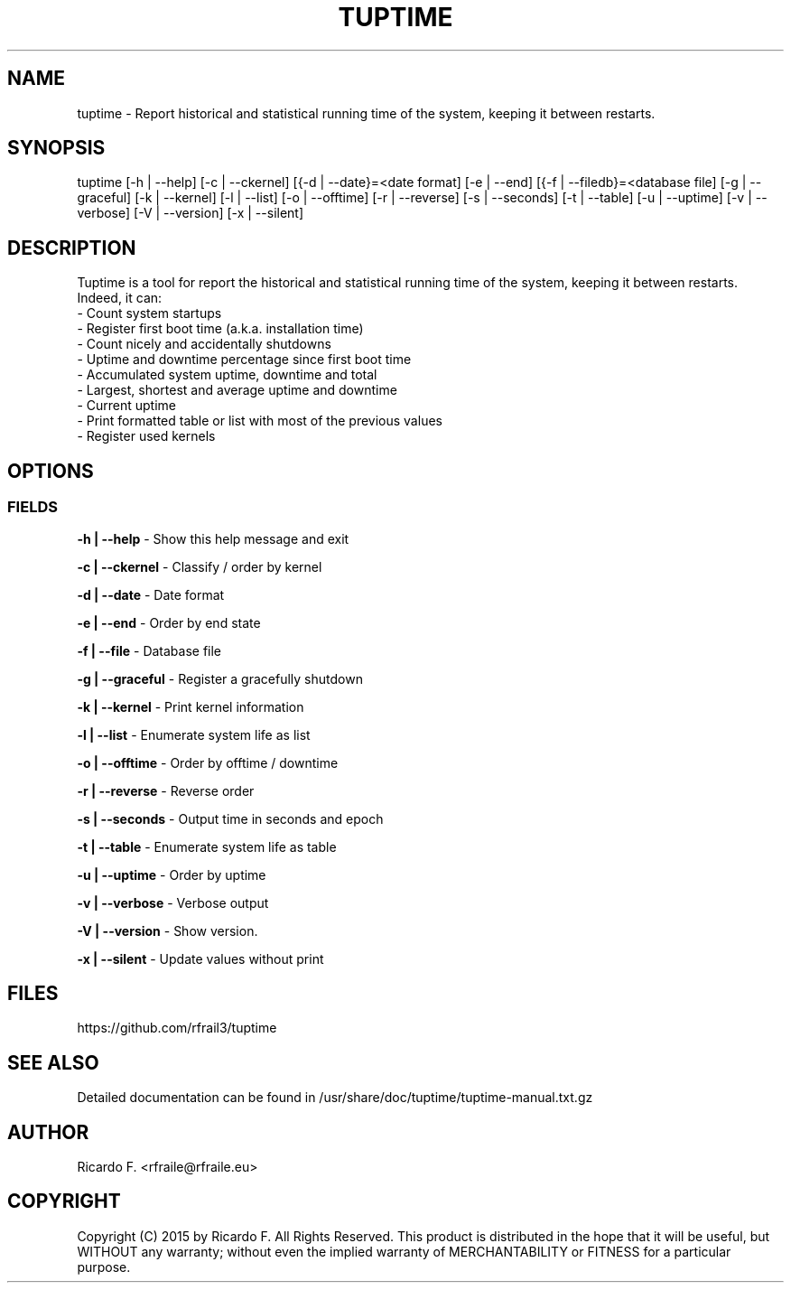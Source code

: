 .TH TUPTIME 1 2015-10-10 "3.2.01" "Linux Manual"

.SH NAME
tuptime \- Report historical and statistical running time of the system, keeping it between restarts.

.SH SYNOPSIS
tuptime [\-h | \-\-help] [\-c | \-\-ckernel] [{\-d | \-\-date}=<date\ format] [\-e | \-\-end] [{\-f | \-\-filedb}=<database\ file]  [\-g | \-\-graceful] [\-k | \-\-kernel] [\-l | \-\-list] [\-o | \-\-offtime] [\-r | \-\-reverse] [\-s | \-\-seconds] [\-t | \-\-table] [\-u | \-\-uptime] [\-v | \-\-verbose]  [\-V | \-\-version] [\-x | \-\-silent]

.SH DESCRIPTION
Tuptime is a tool for report the historical and statistical running time of 
the system, keeping it between restarts. Indeed, it can:
  - Count system startups
  - Register first boot time (a.k.a. installation time)
  - Count nicely and accidentally shutdowns
  - Uptime and downtime percentage since first boot time
  - Accumulated system uptime, downtime and total
  - Largest, shortest and average uptime and downtime
  - Current uptime
  - Print formatted table or list with most of the previous values
  - Register used kernels

.SH OPTIONS
.SS FIELDS
.B \-h | \-\-help
\- Show this help message and exit
.PP
.B \-c | \-\-ckernel
\- Classify / order by kernel
.PP
.B \-d | \-\-date
\- Date format
.PP
.B \-e | \-\-end
\- Order by end state
.PP
.B \-f | \-\-file
\- Database file
.PP
.B \-g | \-\-graceful
\- Register a gracefully shutdown
.PP
.B \-k | \-\-kernel
\- Print kernel information
.PP
.B \-l | \-\-list
\- Enumerate system life as list
.PP
.B \-o | \-\-offtime
\- Order by offtime / downtime
.PP
.B \-r | \-\-reverse
\- Reverse order
.PP
.B \-s | \-\-seconds
\- Output time in seconds and epoch
.PP
.B \-t | \-\-table
\- Enumerate system life as table
.PP
.B \-u | \-\-uptime
\- Order by uptime
.PP
.B \-v | \-\-verbose
\- Verbose output
.PP
.B \-V | \-\-version
\- Show version.
.PP
.B \-x | \-\-silent
\- Update values without print
.SH FILES
https://github.com/rfrail3/tuptime

.SH SEE ALSO
Detailed documentation can be found in 
/usr/share/doc/tuptime/tuptime-manual.txt.gz

.SH "AUTHOR"
.IX Header "AUTHORS"
Ricardo F. <rfraile@rfraile.eu>
.PP
.SH "COPYRIGHT"
.IX Header "COPYRIGHT"
Copyright (C) 2015 by Ricardo F. All Rights Reserved.
This product is distributed in the hope that it will be useful, but
WITHOUT any warranty; without even the implied warranty of 
MERCHANTABILITY or FITNESS for a particular purpose.
